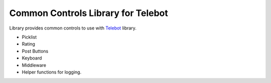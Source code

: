 ===================================
Common Controls Library for Telebot
===================================

Library provides common controls to use with Telebot_ library.

* Picklist
* Rating
* Post Buttons
* Keyboard
* Middleware
* Helper functions for logging.

.. _Telebot: https://github.com/tucnak/telebot